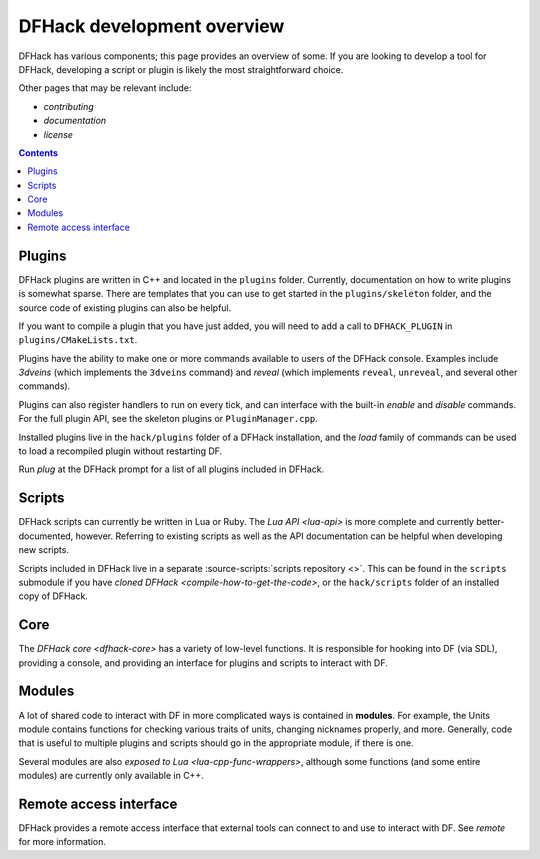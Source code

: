 ===========================
DFHack development overview
===========================

DFHack has various components; this page provides an overview of some. If you
are looking to develop a tool for DFHack, developing a script or plugin is
likely the most straightforward choice.

Other pages that may be relevant include:

- `contributing`
- `documentation`
- `license`


.. contents:: Contents
    :local:


Plugins
-------

DFHack plugins are written in C++ and located in the ``plugins`` folder.
Currently, documentation on how to write plugins is somewhat sparse. There are
templates that you can use to get started in the ``plugins/skeleton``
folder, and the source code of existing plugins can also be helpful.

If you want to compile a plugin that you have just added, you will need to add a
call to ``DFHACK_PLUGIN`` in ``plugins/CMakeLists.txt``.

Plugins have the ability to make one or more commands available to users of the
DFHack console. Examples include `3dveins` (which implements the ``3dveins``
command) and `reveal` (which implements ``reveal``, ``unreveal``, and several
other commands).

Plugins can also register handlers to run on every tick, and can interface with
the built-in `enable` and `disable` commands. For the full plugin API, see the
skeleton plugins or ``PluginManager.cpp``.

Installed plugins live in the ``hack/plugins`` folder of a DFHack installation,
and the `load` family of commands can be used to load a recompiled plugin
without restarting DF.

Run `plug` at the DFHack prompt for a list of all plugins included in DFHack.

Scripts
-------

DFHack scripts can currently be written in Lua or Ruby. The `Lua API <lua-api>`
is more complete and currently better-documented, however. Referring to existing
scripts as well as the API documentation can be helpful when developing new
scripts.

Scripts included in DFHack live in a separate
:source-scripts:`scripts repository <>`. This can be found in the ``scripts``
submodule if you have `cloned DFHack <compile-how-to-get-the-code>`, or the
``hack/scripts`` folder of an installed copy of DFHack.

Core
----

The `DFHack core <dfhack-core>` has a variety of low-level functions. It is
responsible for hooking into DF (via SDL), providing a console, and providing an
interface for plugins and scripts to interact with DF.

Modules
-------

A lot of shared code to interact with DF in more complicated ways is contained
in **modules**. For example, the Units module contains functions for checking
various traits of units, changing nicknames properly, and more. Generally, code
that is useful to multiple plugins and scripts should go in the appropriate
module, if there is one.

Several modules are also `exposed to Lua <lua-cpp-func-wrappers>`, although
some functions (and some entire modules) are currently only available in C++.

Remote access interface
-----------------------

DFHack provides a remote access interface that external tools can connect to and
use to interact with DF. See `remote` for more information.
